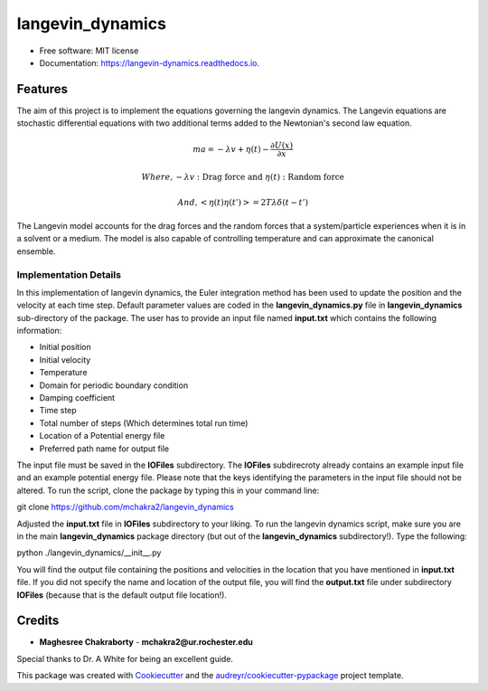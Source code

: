 ===============================
langevin_dynamics
===============================


.. image:: https://img.shields.io/travis/mchakra2/langevin_dynamics.svg
        :target: https://travis-ci.org/mchakra2/langevin_dynamics

.. image:: https://readthedocs.org/projects/langevin-dynamics/badge/?version=latest
        :target: https://langevin-dynamics.readthedocs.io/en/latest/?badge=latest
	:alt: Documentation Status

.. image:: https://coveralls.io/repos/github/mchakra2/langevin_dynamics/badge.svg
	:target: https://coveralls.io/github/mchakra2/langevin_dynamics

.. image:: https://pyup.io/repos/github/mchakra2/langevin_dynamics/shield.svg
	:target: https://pyup.io/repos/github/mchakra2/langevin_dynamics/
	:alt: Updates




* Free software: MIT license
* Documentation: https://langevin-dynamics.readthedocs.io.


Features
--------

The aim of this project is to implement the equations governing the langevin dynamics. The Langevin equations are stochastic differential equations with two additional terms added to the Newtonian's second law equation.

.. math::
  ma=-\lambda v+\eta(t)-\frac{\partial U(x)}{\partial x}
  
  Where, -\lambda v: \text{Drag force and } \eta(t):\text{Random force}
  
  And, <\eta(t)\eta(t')> = 2T\lambda \delta(t-t')

The Langevin model accounts for the drag forces and the random forces that a system/particle experiences when it is in a solvent or a medium. The model is also capable of controlling temperature and can approximate the canonical ensemble.

Implementation Details
~~~~~~~~~~~~~~~~~~~~~~~

In this implementation of langevin dynamics, the Euler integration method has been used to update the position and the velocity at each time step. Default parameter values are coded in the **langevin_dynamics.py** file in **langevin_dynamics** sub-directory of the package. The user has to provide an input file named **input.txt** which contains the following information:


* Initial position
* Initial velocity
* Temperature
* Domain for periodic boundary condition    
* Damping coefficient
* Time step
* Total number of steps (Which determines total run time)
* Location of a Potential energy file
* Preferred path name for output file

The input file must be saved in the **IOFiles** subdirectory. The **IOFiles** subdirecroty already contains an example input file  and an example potential energy file. Please note that the keys identifying the parameters in the input file should not be altered. To run the script, clone the package by typing this in your command line:

git clone https://github.com/mchakra2/langevin_dynamics

Adjusted the **input.txt** file in **IOFiles** subdirectory to your liking. To run the langevin dynamics script, make sure you are in the main **langevin_dynamics** package directory (but out of the **langevin_dynamics** subdirectory!). Type the following:

python ./langevin_dynamics/__init__.py

You will find the output file containing the positions and velocities in the location that you have mentioned in **input.txt** file. If you did not specify the name and location of the output file, you will find the **output.txt**  file under subdirectory **IOFiles** (because that is the default output file location!).   

Credits
---------

* **Maghesree Chakraborty** - **mchakra2@ur.rochester.edu**
Special thanks to Dr. A White for being an excellent guide. 

This package was created with Cookiecutter_ and the `audreyr/cookiecutter-pypackage`_ project template.

.. _Cookiecutter: https://github.com/audreyr/cookiecutter
.. _`audreyr/cookiecutter-pypackage`: https://github.com/audreyr/cookiecutter-pypackage

